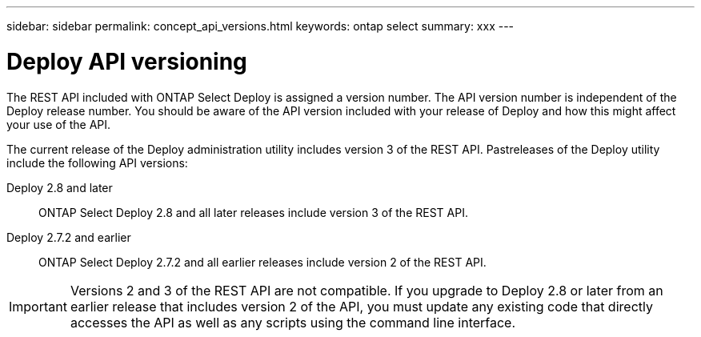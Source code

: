 ---
sidebar: sidebar
permalink: concept_api_versions.html
keywords: ontap select
summary: xxx
---

= Deploy API versioning
:hardbreaks:
:nofooter:
:icons: font
:linkattrs:
:imagesdir: ./media/

[.lead]
The REST API included with ONTAP Select Deploy is assigned a version number. The API version number is independent of the Deploy release number. You should be aware of the API version included with your release of Deploy and how this might affect your use of the API.

The current release of the Deploy administration utility includes version 3 of the REST API. Pastreleases of the Deploy utility include the following API versions:

Deploy 2.8 and later::
ONTAP Select Deploy 2.8 and all later releases include version 3 of the REST API.

Deploy 2.7.2 and earlier::
ONTAP Select Deploy 2.7.2 and all earlier releases include version 2 of the REST API.

[IMPORTANT]
Versions 2 and 3 of the REST API are not compatible. If you upgrade to Deploy 2.8 or later from an earlier release that includes version 2 of the API, you must update any existing code that directly accesses the API as well as any scripts using the command line interface.
